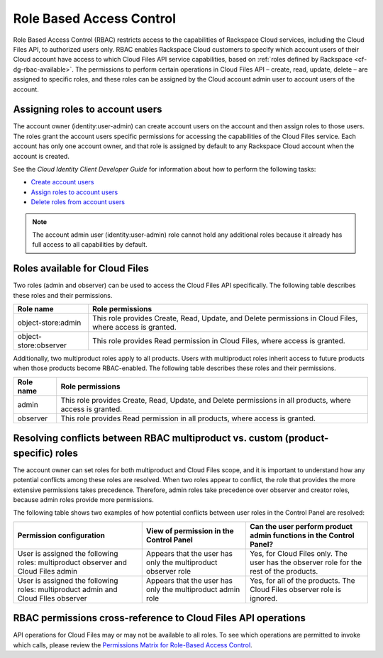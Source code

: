 .. _cf-dg-rbac:

=========================
Role Based Access Control
=========================

Role Based Access Control (RBAC) restricts access to the capabilities of Rackspace Cloud services, including the Cloud Files API, to authorized users only. RBAC enables Rackspace Cloud customers to specify which account users of their Cloud account have access to which Cloud Files API service capabilities, based on :ref:`roles defined by Rackspace <cf-dg-rbac-available>`. The permissions to perform certain operations in Cloud Files API – create, read, update, delete – are assigned to specific roles, and these roles can be assigned by the Cloud account admin user to account users of the account.


Assigning roles to account users
~~~~~~~~~~~~~~~~~~~~~~~~~~~~~~~~

The account owner (identity:user-admin) can create account users on the account and then assign roles to those users. The roles grant the account users specific permissions for accessing the capabilities of the Cloud Files service. Each account has only one account owner, and that role is assigned by default to any Rackspace Cloud account when the account is created.

See the *Cloud Identity Client Developer Guide* for information about how to perform the following tasks:

-  `Create account users`_

-  `Assign roles to account users`_

-  `Delete roles from account users`_

..  note:: 
    The account admin user (identity:user-admin) role cannot hold any additional roles because it already has full access to all capabilities by default.

.. _Create account users: http://docs.rackspace.com/auth/api/v2.0/auth-client-devguide/content/POST_addUser_v2.0_users_User_Calls.html

.. _Assign roles to account users: http://docs.rackspace.com/auth/api/v2.0/auth-client-devguide/content/PUT_addUserRole__v2.0_users__userId__roles_OS-KSADM__roleid__Role_Calls.html

.. _Delete roles from account users: http://docs.rackspace.com/auth/api/v2.0/auth-client-devguide/content/DELETE_deleteUserRole__v2.0_users__userId__roles_OS-KSADM__roleid__Role_Calls.html

.. _cf-dg-rbac-available:

Roles available for Cloud Files
~~~~~~~~~~~~~~~~~~~~~~~~~~~~~~~~

Two roles (admin and observer) can be used to access the Cloud Files API specifically. The following table describes these roles and their permissions.

+--------------------------------------+--------------------------------------+
| Role name                            | Role permissions                     |
+======================================+======================================+
| object-store:admin                   | This role provides Create, Read,     |
|                                      | Update, and Delete permissions in    |
|                                      | Cloud Files, where access is         |
|                                      | granted.                             |
+--------------------------------------+--------------------------------------+
| object-store:observer                | This role provides Read permission   |
|                                      | in Cloud Files, where access is      |
|                                      | granted.                             |
+--------------------------------------+--------------------------------------+

Additionally, two multiproduct roles apply to all products. Users with multiproduct roles inherit access to future products when those products become RBAC-enabled. The following table describes these roles and their permissions.

+--------------------------------------+--------------------------------------+
| Role name                            | Role permissions                     |
+======================================+======================================+
| admin                                | This role provides Create, Read,     |
|                                      | Update, and Delete permissions in    |
|                                      | all products, where access is        |
|                                      | granted.                             |
+--------------------------------------+--------------------------------------+
| observer                             | This role provides Read permission   |
|                                      | in all products, where access is     |
|                                      | granted.                             |
+--------------------------------------+--------------------------------------+

Resolving conflicts between RBAC multiproduct vs. custom (product-specific) roles
~~~~~~~~~~~~~~~~~~~~~~~~~~~~~~~~~~~~~~~~~~~~~~~~~~~~~~~~~~~~~~~~~~~~~~~~~~~~~~~~~

The account owner can set roles for both multiproduct and Cloud Files scope, and it is important to understand how any potential conflicts among these roles are resolved. When two roles appear to conflict, the role that provides the more extensive permissions takes precedence. Therefore, admin roles take precedence over observer and creator roles, because admin roles provide more permissions.

The following table shows two examples of how potential conflicts between user roles in the Control Panel are resolved:

+--------------------------+----------------------+-------------------------+
| Permission configuration | View of permission   | Can the user perform    |
|                          | in the Control Panel | product admin functions |
|                          |                      | in the Control Panel?   |
+==========================+======================+=========================+
| User is assigned the     | Appears that the     | Yes, for Cloud Files    |
| following roles:         | user has only the    | only. The user has the  |
| multiproduct observer    | multiproduct         | observer role for the   |
| and Cloud Files admin    | observer role        | rest of the products.   |
+--------------------------+----------------------+-------------------------+
| User is assigned the     | Appears that the     | Yes, for all of the     |
| following roles:         | user has only the    | products. The Cloud     |
| multiproduct admin and   | multiproduct admin   | Files observer role is  |
| Cloud FIles observer     | role                 | ignored.                |
+--------------------------+----------------------+-------------------------+

RBAC permissions cross-reference to Cloud Files API operations
~~~~~~~~~~~~~~~~~~~~~~~~~~~~~~~~~~~~~~~~~~~~~~~~~~~~~~~~~~~~~~~~~

API operations for Cloud Files may or may not be available to all roles. To see which operations are permitted to invoke which calls, please review the `Permissions Matrix for Role-Based Access Control`_.

.. _Permissions Matrix for Role-Based Access Control: http://www.rackspace.com/knowledge_center/article/permissions-matrix-for-role-based-access-control-rbac